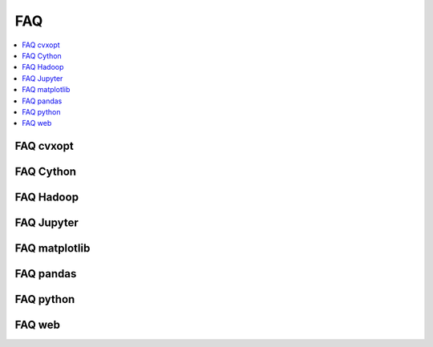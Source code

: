 ﻿

.. _l-FAQs:

===
FAQ
===

.. contents::
    :local:

FAQ cvxopt
==========
    
.. faqreflist::
    :tag: cvxopt
    

FAQ Cython
==========
    
.. faqreflist::
    :tag: cython
    

FAQ Hadoop
===========
    
.. faqreflist::
    :tag: hadoop
    

FAQ Jupyter
===========
    
.. faqreflist::
    :tag: jupyter
    

FAQ matplotlib
==============
    
.. faqreflist::
    :tag: matplotlib


FAQ pandas
==========
    
.. faqreflist::
    :tag: pandas

FAQ python
==========
    
.. faqreflist::
    :tag: python


FAQ web
=======
    
.. faqreflist::
    :tag: web

